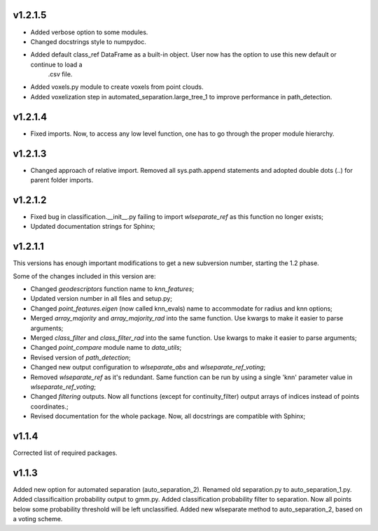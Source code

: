 v1.2.1.5
--------
- Added verbose option to some modules.
- Changed docstrings style to numpydoc.
- Added default class_ref DataFrame as a built-in object. User now has the option to use this new default or continue to load a
	.csv file.
- Added voxels.py module to create voxels from point clouds.
- Added voxelization step in automated_separation.large_tree_1 to improve performance in path_detection.


v1.2.1.4
--------
- Fixed imports. Now, to access any low level function, one has to go through the proper module hierarchy.

v1.2.1.3
--------
- Changed approach of relative import. Removed all sys.path.append statements and adopted double dots (..) for parent folder imports.

v1.2.1.2
--------

- Fixed bug in classification.__init__.py failing to import *wlseparate_ref* as this function no longer exists;
- Updated documentation strings for Sphinx;		

v1.2.1.1
--------
This versions has enough important modifications to get a new subversion number, starting the 1.2 phase.

Some of the changes included in this version are:

- Changed *geodescriptors* function name to *knn_features*;
- Updated version number in all files and setup.py;
- Changed *point_features.eigen* (now called knn_evals) name to accommodate for radius and knn options;
- Merged *array_majority* and *array_majority_rad* into the same function. Use kwargs to make it easier to parse arguments;
- Merged *class_filter* and *class_filter_rad* into the same function. Use kwargs to make it easier to parse arguments;
- Changed *point_compare* module name to *data_utils*;
- Revised version of *path_detection*;
- Changed new output configuration to *wlseparate_abs* and *wlseparate_ref_voting*;
- Removed *wlseparate_ref* as it's redundant. Same function can be run by using a single 'knn' parameter value in *wlseparate_ref_voting*;
- Changed *filtering* outputs. Now all functions (except for continuity_filter) output arrays of indices instead of points coordinates.;
- Revised documentation for the whole package. Now, all docstrings are compatible with Sphinx;

v1.1.4
------
Corrected list of required packages.

v1.1.3
------
Added new option for automated separation (auto_separation_2).
Renamed old separation.py to auto_separation_1.py.
Added classificaition probability output to gmm.py.
Added classification probability filter to separation. Now all points below some probability threshold will be left unclassified.
Added new wlseparate method to auto_separation_2, based on a voting scheme.

